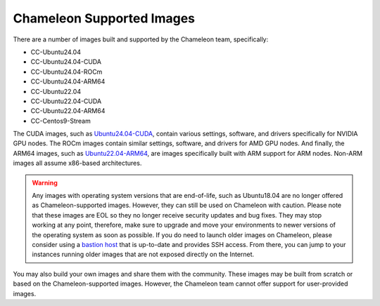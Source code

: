 .. _chameleon-supported-images:

==========================
Chameleon Supported Images
==========================

There are a number of images built and supported by the Chameleon team,
specifically:

- CC-Ubuntu24.04
- CC-Ubuntu24.04-CUDA
- CC-Ubuntu24.04-ROCm
- CC-Ubuntu24.04-ARM64
- CC-Ubuntu22.04
- CC-Ubuntu22.04-CUDA
- CC-Ubuntu22.04-ARM64
- CC-Centos9-Stream

The CUDA images, such as `Ubuntu24.04-CUDA <https://chameleoncloud.org/appliances/123/>`_,
contain various settings, software, and drivers specifically
for NVIDIA GPU nodes. The ROCm images contain similar settings, software,
and drivers for AMD GPU nodes. And finally, the ARM64 images, such as
`Ubuntu22.04-ARM64 <https://chameleoncloud.org/appliances/110/>`_,
are images specifically built with ARM support for ARM nodes. Non-ARM
images all assume x86-based architectures.

.. warning::
   Any images with operating system versions that are end-of-life, such as
   Ubuntu18.04 are no longer offered as Chameleon-supported images. However,
   they can still be used on Chameleon with caution. Please note that these
   images are EOL so they no longer receive security updates and bug fixes.
   They may stop working at any point, therefore, make sure to upgrade and
   move your environments to newer versions of the operating system as soon as
   possible. If you do need to launch older images on Chameleon, please consider
   using a `bastion host <https://www.chameleoncloud.org/blog/2023/01/23/experiment-pattern-bastion-host/>`_
   that is up-to-date and provides SSH access. From there, you can jump to your
   instances running older images that are not exposed directly on the Internet.

You may also build your own images and share them with the community. These images
may be built from scratch or based on the Chameleon-supported images. However,
the Chameleon team cannot offer support for user-provided images.